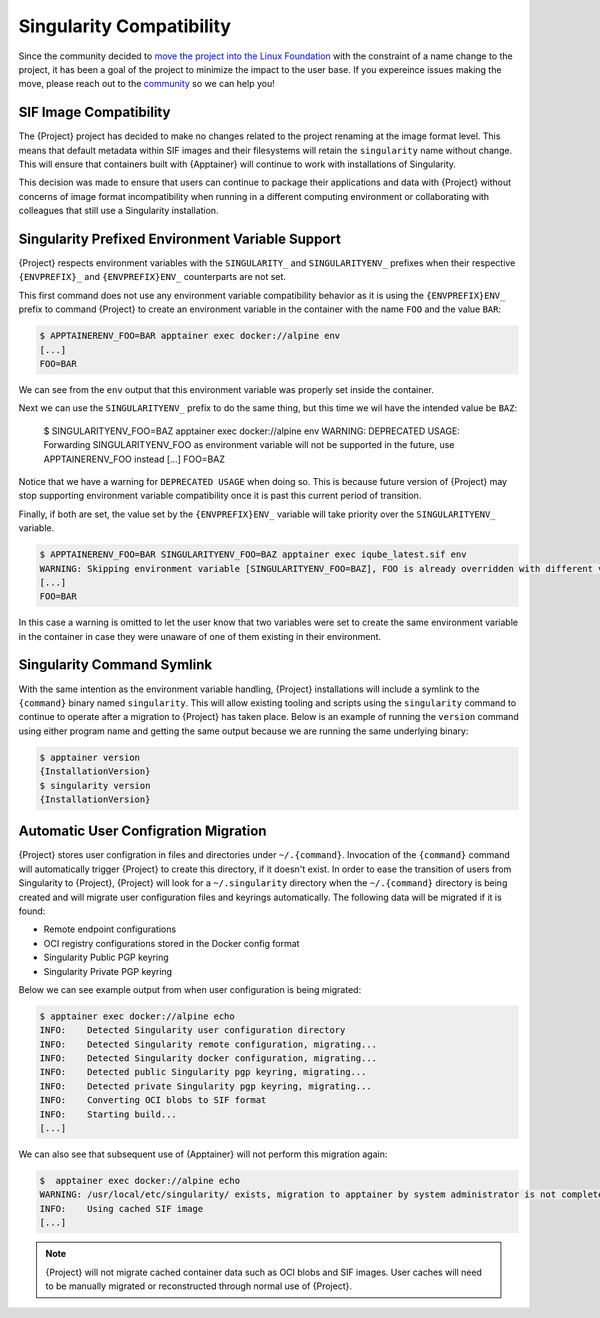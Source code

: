 .. _singularity_compatibility:

###########################
 Singularity Compatibility
###########################

Since the community decided to `move the project into the Linux Foundation
<https://apptainer.org/news/community-announcement-20211130>`_ with the
constraint of a name change to the project, it has been a goal of the
project to minimize the impact to the user base. If you expereince issues making
the move, please reach out to the `community <https://apptainer.org/help>`_ so
we can help you!


*************************
 SIF Image Compatibility
*************************

The {Project} project has decided to make no changes related to the project
renaming at the image format level. This means that default metadata within
SIF images and their filesystems will retain the ``singularity`` name without
change. This will ensure that containers built with {Apptainer} will continue
to work with installations of Singularity.

This decision was made to ensure that users can continue to package their
applications and data with {Project} without concerns of image format
incompatibility when running in a different computing environment or
collaborating with colleagues that still use a Singularity installation.


.. _singularity_environment_variable_compatibility:

***************************************************
 Singularity Prefixed Environment Variable Support
***************************************************

{Project} respects environment variables with the ``SINGULARITY_`` and
``SINGULARITYENV_`` prefixes when their respective ``{ENVPREFIX}_`` and
``{ENVPREFIX}ENV_`` counterparts are not set.


This first command does not use any environment variable compatibility behavior
as it is using the ``{ENVPREFIX}ENV_`` prefix to command {Project} to create an
environment variable in the container with the name ``FOO`` and the value
``BAR``:

.. code::

  $ APPTAINERENV_FOO=BAR apptainer exec docker://alpine env
  [...]
  FOO=BAR

We can see from the ``env`` output that this environment variable was properly
set inside the container.

Next we can use the ``SINGULARITYENV_`` prefix to do the same thing, but this
time we wil have the intended value be ``BAZ``:

  $ SINGULARITYENV_FOO=BAZ apptainer exec  docker://alpine env
  WARNING: DEPRECATED USAGE: Forwarding SINGULARITYENV_FOO as environment variable will not be supported in the future, use APPTAINERENV_FOO instead
  [...]
  FOO=BAZ

Notice that we have a warning for ``DEPRECATED USAGE`` when doing so. This is
because future version of {Project} may stop supporting environment variable
compatibility once it is past this current period of transition.

Finally, if both are set, the value set by the ``{ENVPREFIX}ENV_`` variable will
take priority over the ``SINGULARITYENV_`` variable.

.. code::

  $ APPTAINERENV_FOO=BAR SINGULARITYENV_FOO=BAZ apptainer exec iqube_latest.sif env
  WARNING: Skipping environment variable [SINGULARITYENV_FOO=BAZ], FOO is already overridden with different value [BAR]
  [...]
  FOO=BAR

In this case a warning is omitted to let the user know that two variables were
set to create the same environment variable in the container in case they were
unaware of one of them existing in their environment.


*****************************
 Singularity Command Symlink
*****************************

With the same intention as the environment variable handling, {Project}
installations will include a symlink to the ``{command}`` binary named
``singularity``. This will allow existing tooling and scripts using the
``singularity`` command to continue to operate after a migration to {Project}
has taken place. Below is an example of running the ``version`` command using
either program name and getting the same output because we are running the same
underlying binary:

.. code::

  $ apptainer version
  {InstallationVersion}
  $ singularity version
  {InstallationVersion}


***************************************
 Automatic User Configration Migration
***************************************

{Project} stores user configration in files and directories under
``~/.{command}``. Invocation of the ``{command}`` command will automatically
trigger {Project} to create this directory, if it doesn't exist. In order to
ease the transition of users from Singularity to {Project}, {Project} will look
for a ``~/.singularity`` directory when the ``~/.{command}`` directory is being
created and will migrate user configuration files and keyrings automatically.
The following data will be migrated if it is found:

- Remote endpoint configurations
- OCI registry configurations stored in the Docker config format
- Singularity Public PGP keyring
- Singularity Private PGP keyring

Below we can see example output from when user configuration is being migrated:

.. code::

  $ apptainer exec docker://alpine echo
  INFO:    Detected Singularity user configuration directory
  INFO:    Detected Singularity remote configuration, migrating...
  INFO:    Detected Singularity docker configuration, migrating...
  INFO:    Detected public Singularity pgp keyring, migrating...
  INFO:    Detected private Singularity pgp keyring, migrating...
  INFO:    Converting OCI blobs to SIF format
  INFO:    Starting build...
  [...]

We can also see that subsequent use of {Apptainer} will not perform this
migration again:

.. code::

  $  apptainer exec docker://alpine echo
  WARNING: /usr/local/etc/singularity/ exists, migration to apptainer by system administrator is not complete
  INFO:    Using cached SIF image
  [...]


.. note::

  {Project} will not migrate cached container data such as OCI blobs and SIF
  images. User caches will need to be manually migrated or reconstructed through
  normal use of {Project}.